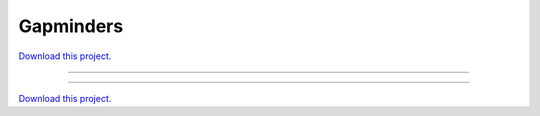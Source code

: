 .. _gallery_gapminders:

Gapminders
__________

`Download this project. </assets/gapminders.zip>`_

-------

.. notebook:: None ../../gapminders/gapminders.ipynb

-------

`Download this project. </assets/gapminders.zip>`_